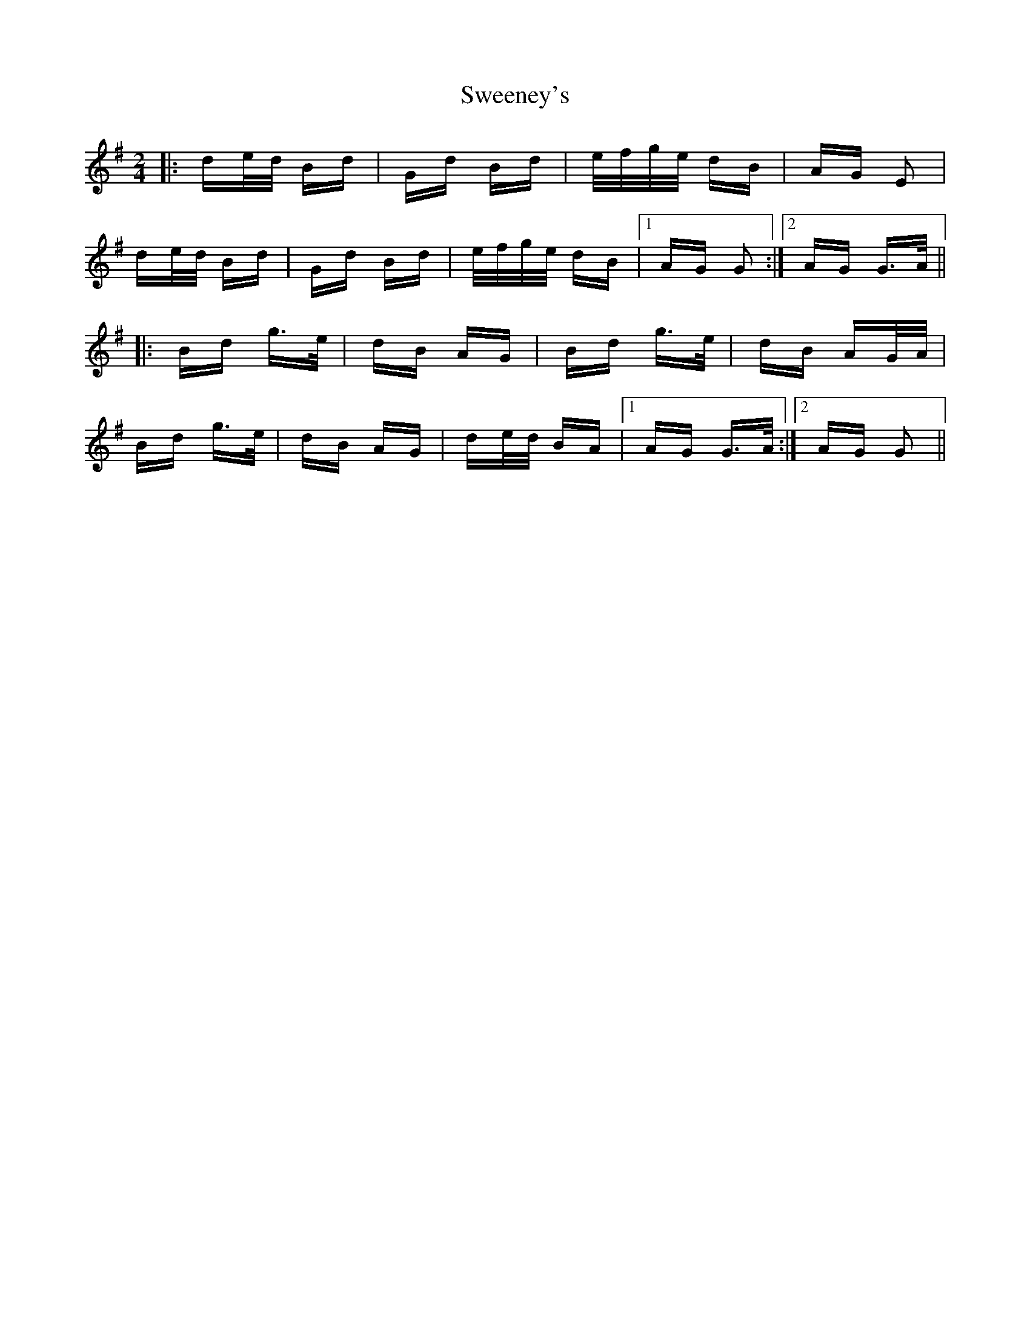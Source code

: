 X: 39081
T: Sweeney's
R: polka
M: 2/4
K: Gmajor
|:de/d/ Bd|Gd Bd|e/f/g/e/ dB|AG E2|
de/d/ Bd|Gd Bd|e/f/g/e/ dB|1 AG G2:|2 AG G>A||
|:Bd g>e|dB AG|Bd g>e|dB AG/A/|
Bd g>e|dB AG|de/d/ BA|1 AG G>A:|2 AG G2||


